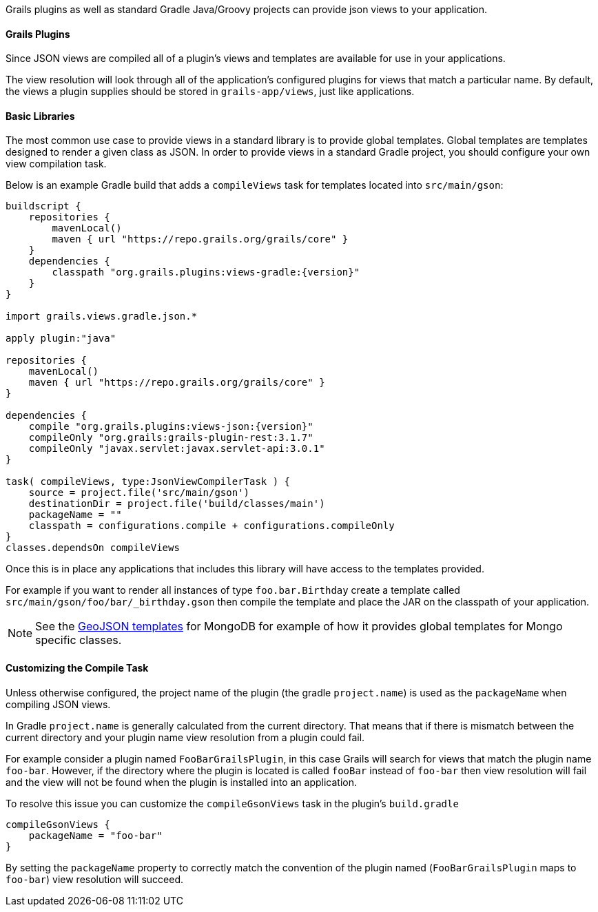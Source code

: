 Grails plugins as well as standard Gradle Java/Groovy projects can provide json views to your application.

==== Grails Plugins

Since JSON views are compiled all of a plugin's views and templates are available for use in your applications.

The view resolution will look through all of the application's configured plugins for views that match a particular name. By default, the views a plugin supplies should be stored in `grails-app/views`, just like applications.

==== Basic Libraries

The most common use case to provide views in a standard library is to provide global templates. Global templates are templates designed to render a given class as JSON. In order to provide views in a standard Gradle project, you should configure your own view compilation task.

Below is an example Gradle build that adds a `compileViews` task for templates located into `src/main/gson`:

[source,groovy,subs="attributes"]
----
buildscript {
    repositories {
        mavenLocal()
        maven { url "https://repo.grails.org/grails/core" }
    }
    dependencies {
        classpath "org.grails.plugins:views-gradle:{version}"
    }
}

import grails.views.gradle.json.*

apply plugin:"java"

repositories {
    mavenLocal()
    maven { url "https://repo.grails.org/grails/core" }
}

dependencies {
    compile "org.grails.plugins:views-json:{version}"
    compileOnly "org.grails:grails-plugin-rest:3.1.7"
    compileOnly "javax.servlet:javax.servlet-api:3.0.1"
}

task( compileViews, type:JsonViewCompilerTask ) {
    source = project.file('src/main/gson')
    destinationDir = project.file('build/classes/main')
    packageName = ""
    classpath = configurations.compile + configurations.compileOnly
}
classes.dependsOn compileViews
----

Once this is in place any applications that includes this library will have access to the templates provided.

For example if you want to render all instances of type `foo.bar.Birthday` create a template called `src/main/gson/foo/bar/_birthday.gson` then compile the template and place the JAR on the classpath of your application.

NOTE: See the https://github.com/grails/grails-views/tree/master/json-templates/src/templates/grails/mongodb/geo[GeoJSON templates] for MongoDB for example of how it provides global templates for Mongo specific classes.

==== Customizing the Compile Task

Unless otherwise configured, the project name of the plugin (the gradle `project.name`) is used as the `packageName` when compiling JSON views.


In Gradle `project.name` is generally calculated from the current directory. That means that if there is mismatch between the current directory and your plugin name view resolution from a plugin could fail.

For example consider a plugin named `FooBarGrailsPlugin`, in this case Grails will search for views that match the plugin name `foo-bar`. However, if the directory where the plugin is located is called `fooBar` instead of `foo-bar` then view resolution will fail and the view will not be found when the plugin is installed into an application.

To resolve this issue you can customize the `compileGsonViews` task in the plugin's `build.gradle`

[source,groovy]
----
compileGsonViews {
    packageName = "foo-bar"
}
----

By setting the `packageName` property to correctly match the convention of the plugin named (`FooBarGrailsPlugin` maps to `foo-bar`) view resolution will succeed.